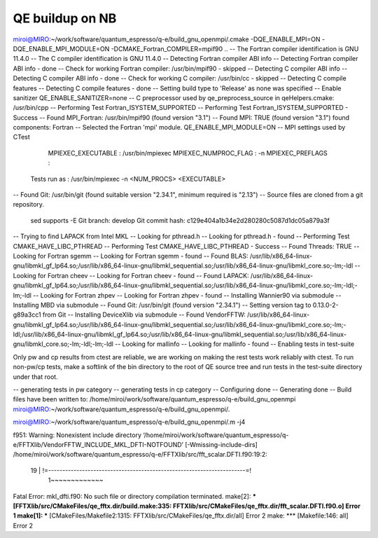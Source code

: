 QE buildup on NB
================

miroi@MIRO:~/work/software/quantum_espresso/q-e/build_gnu_openmpi/.cmake -DQE_ENABLE_MPI=ON -DQE_ENABLE_MPI_MODULE=ON
-DCMAKE_Fortran_COMPILER=mpif90 ..
-- The Fortran compiler identification is GNU 11.4.0
-- The C compiler identification is GNU 11.4.0
-- Detecting Fortran compiler ABI info
-- Detecting Fortran compiler ABI info - done
-- Check for working Fortran compiler: /usr/bin/mpif90 - skipped
-- Detecting C compiler ABI info
-- Detecting C compiler ABI info - done
-- Check for working C compiler: /usr/bin/cc - skipped
-- Detecting C compile features
-- Detecting C compile features - done
-- Setting build type to 'Release' as none was specified
-- Enable sanitizer QE_ENABLE_SANITIZER=none
-- C preprocessor used by qe_preprocess_source in qeHelpers.cmake: /usr/bin/cpp
-- Performing Test Fortran_ISYSTEM_SUPPORTED
-- Performing Test Fortran_ISYSTEM_SUPPORTED - Success
-- Found MPI_Fortran: /usr/bin/mpif90 (found version "3.1")
-- Found MPI: TRUE (found version "3.1") found components: Fortran
-- Selected the Fortran 'mpi' module. QE_ENABLE_MPI_MODULE=ON
-- MPI settings used by CTest
     MPIEXEC_EXECUTABLE : /usr/bin/mpiexec
     MPIEXEC_NUMPROC_FLAG : -n
     MPIEXEC_PREFLAGS :
   Tests run as : /usr/bin/mpiexec -n <NUM_PROCS>  <EXECUTABLE>
-- Found Git: /usr/bin/git (found suitable version "2.34.1", minimum required is "2.13")
-- Source files are cloned from a git repository.
   sed supports -E
   Git branch: develop
   Git commit hash: c129e404a1b34e2d280280c5087d1dc05a879a3f
-- Trying to find LAPACK from Intel MKL
-- Looking for pthread.h
-- Looking for pthread.h - found
-- Performing Test CMAKE_HAVE_LIBC_PTHREAD
-- Performing Test CMAKE_HAVE_LIBC_PTHREAD - Success
-- Found Threads: TRUE
-- Looking for Fortran sgemm
-- Looking for Fortran sgemm - found
-- Found BLAS: /usr/lib/x86_64-linux-gnu/libmkl_gf_lp64.so;/usr/lib/x86_64-linux-gnu/libmkl_sequential.so;/usr/lib/x86_64-linux-gnu/libmkl_core.so;-lm;-ldl
-- Looking for Fortran cheev
-- Looking for Fortran cheev - found
-- Found LAPACK: /usr/lib/x86_64-linux-gnu/libmkl_gf_lp64.so;/usr/lib/x86_64-linux-gnu/libmkl_sequential.so;/usr/lib/x86_64-linux-gnu/libmkl_core.so;-lm;-ldl;-lm;-ldl
-- Looking for Fortran zhpev
-- Looking for Fortran zhpev - found
-- Installing Wannier90 via submodule
-- Installing MBD via submodule
-- Found Git: /usr/bin/git (found version "2.34.1")
-- Setting version tag to 0.13.0-2-g89a3cc1 from Git
-- Installing DeviceXlib via submodule
-- Found VendorFFTW: /usr/lib/x86_64-linux-gnu/libmkl_gf_lp64.so;/usr/lib/x86_64-linux-gnu/libmkl_sequential.so;/usr/lib/x86_64-linux-gnu/libmkl_core.so;-lm;-ldl;/usr/lib/x86_64-linux-gnu/libmkl_gf_lp64.so;/usr/lib/x86_64-linux-gnu/libmkl_sequential.so;/usr/lib/x86_64-linux-gnu/libmkl_core.so;-lm;-ldl;-lm;-ldl
-- Looking for mallinfo
-- Looking for mallinfo - found
-- Enabling tests in test-suite

Only pw and cp results from ctest are reliable, we are working on making the rest tests work reliably with ctest. To run non-pw/cp tests, make a softlink of the bin directory to the root of QE source tree and run tests in the test-suite directory under that root.

-- generating tests in pw category
-- generating tests in cp category
-- Configuring done
-- Generating done
-- Build files have been written to: /home/miroi/work/software/quantum_espresso/q-e/build_gnu_openmpi
miroi@MIRO:~/work/software/quantum_espresso/q-e/build_gnu_openmpi/.

miroi@MIRO:~/work/software/quantum_espresso/q-e/build_gnu_openmpi/.m -j4

..
f951: Warning: Nonexistent include directory ‘/home/miroi/work/software/quantum_espresso/q-e/FFTXlib/VendorFFTW_INCLUDE_MKL_DFTI-NOTFOUND’ [-Wmissing-include-dirs]
/home/miroi/work/software/quantum_espresso/q-e/FFTXlib/src/fft_scalar.DFTI.f90:19:2:

   19 | !=----------------------------------------------------------------------=!
      |  1~~~~~~~~~~~~~
Fatal Error: mkl_dfti.f90: No such file or directory
compilation terminated.
make[2]: *** [FFTXlib/src/CMakeFiles/qe_fftx.dir/build.make:335: FFTXlib/src/CMakeFiles/qe_fftx.dir/fft_scalar.DFTI.f90.o] Error 1
make[1]: *** [CMakeFiles/Makefile2:1315: FFTXlib/src/CMakeFiles/qe_fftx.dir/all] Error 2
make: *** [Makefile:146: all] Error 2



